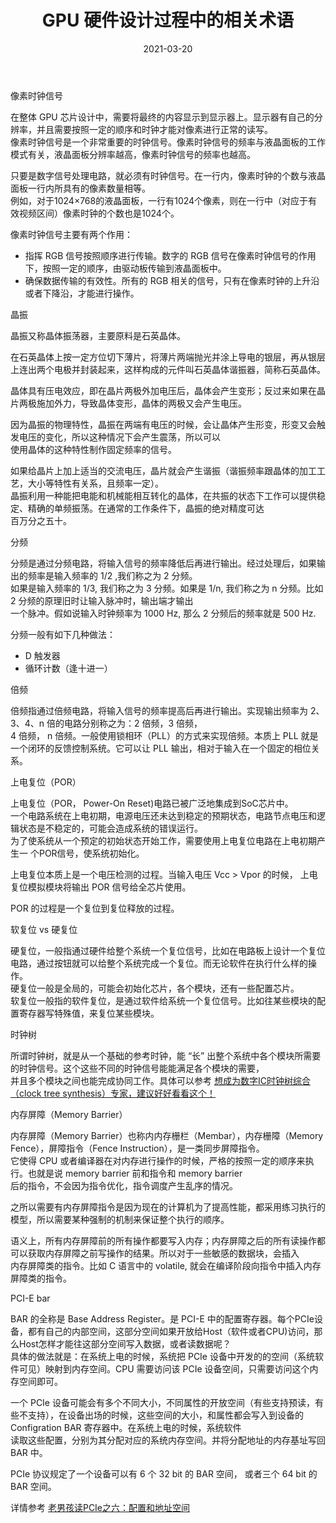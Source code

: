 #+TITLE: GPU 硬件设计过程中的相关术语
#+AUTHOR: 孙建康（rising.lambda）
#+EMAIL:  rising.lambda@gmail.com
#+DATE: 2021-03-20
#+UPDATED: 2021-03-29
#+LAYOUT: post
#+EXCERPT:  GPU 硬件设计中，很多硬件相关的术语，这些术语都代表什么意思呢？
#+DESCRIPTION: GPU 硬件设计中，很多硬件相关的术语，这些术语都代表什么意思呢？
#+TAGS: gpu, ic
#+CATEGORIES: gpu, ic
#+PROPERTY:    header-args        :comments org
#+PROPERTY:    header-args        :mkdirp yes
#+OPTIONS:     num:nil toc:nil todo:nil tasks:nil tags:nil \n:t
#+OPTIONS:     skip:nil author:nil email:nil creator:nil timestamp:nil
#+INFOJS_OPT:  view:nil toc:nil ltoc:t mouse:underline buttons:0 path:http://orgmode.org/org-info.js
#+BIND:        org-preview-latex-image-directory ""
#+OPTIONS:     tex:imagemagick
#+LATEX_HEADER:\usepackage{xeCJK}
#+LATEX_HEADER:\setCJKmainfont{Heiti SC}

**** 像素时钟信号
     在整体 GPU 芯片设计中，需要将最终的内容显示到显示器上。显示器有自己的分辨率，并且需要按照一定的顺序和时钟才能对像素进行正常的读写。
     像素时钟信号是一个非常重要的时钟信号。像素时钟信号的频率与液晶面板的工作模式有关，液晶面板分辨率越高，像素时钟信号的频率也越高。

     只要是数字信号处理电路，就必须有时钟信号。在一行内，像素时钟的个数与液晶面板一行内所具有的像素数量相等。
     例如，对于1024×768的液晶面板，一行有1024个像素，则在一行中（对应于有效视频区间）像素时钟的个数也是1024个。

     像素时钟信号主要有两个作用：

     - 指挥 RGB 信号按照顺序进行传输。数字的 RGB 信号在像素时钟信号的作用下，按照一定的顺序，由驱动板传输到液晶面板中。
     - 确保数据传输的有效性。所有的 RGB 相关的信号，只有在像素时钟的上升沿或者下降沿，才能进行操作。

**** 晶振
     晶振又称晶体振荡器，主要原料是石英晶体。

     在石英晶体上按一定方位切下薄片，将薄片两端抛光并涂上导电的银层，再从银层上连出两个电极并封装起来，这样构成的元件叫石英晶体谐振器，简称石英晶体。

     晶体具有压电效应，即在晶片两极外加电压后，晶体会产生变形；反过来如果在晶片两极施加外力，导致晶体变形，晶体的两极又会产生电压。

     因为晶振的物理特性，晶振在两端有电压的时候，会让晶体产生形变，形变又会触发电压的变化，所以这种情况下会产生震荡，所以可以
     使用晶体的这种特性制作固定频率的信号。
     
     如果给晶片上加上适当的交流电压，晶片就会产生谐振（谐振频率跟晶体的加工工艺，大小等特性有关系，且频率一定）。
     晶振利用一种能把电能和机械能相互转化的晶体，在共振的状态下工作可以提供稳定、精确的单频振荡。在通常的工作条件下，晶振的绝对精度可达
     百万分之五十。

**** 分频
     分频是通过分频电路，将输入信号的频率降低后再进行输出。经过处理后，如果输出的频率是输入频率的 1/2 ,我们称之为 2 分频。
     如果是输入频率的 1/3, 我们称之为 3 分频。如果是 1/n, 我们称之为 n 分频。比如 2 分频的原理旧时让输入脉冲时，输出端才输出
     一个脉冲。假如说输入时钟频率为 1000 Hz, 那么 2 分频后的频率就是 500 Hz.

     分频一般有如下几种做法：

     - D 触发器
     - 循环计数（逢十进一）
       
**** 倍频
     倍频指通过倍频电路，将输入信号的频率提高后再进行输出。实现输出频率为 2、3、4、n 倍的电路分别称之为：2 倍频，3 倍频，
     4 倍频， n 倍频。一般使用锁相环（PLL）的方式来实现倍频。本质上 PLL 就是一个闭环的反馈控制系统。它可以让 PLL 输出，相对于输入在一个固定的相位关系。

**** 上电复位（POR）

     上电复位（POR， Power-On Reset)电路已被广泛地集成到SoC芯片中。
     一个电路系统在上电初期，电源电压还未达到稳定的预期状态，电路节点电压和逻辑状态是不稳定的，可能会造成系统的错误运行。
     为了使系统从一个预定的初始状态开始工作，需要使用上电复位电路在上电初期产生一 个POR信号，使系统初始化。

     上电复位本质上是一个电压检测的过程。当输入电压 Vcc > Vpor 的时候， 上电复位模拟模块将输出 POR 信号给全芯片使用。

     POR 的过程是一个复位到复位释放的过程。

**** 软复位 vs 硬复位
     硬复位，一般指通过硬件给整个系统一个复位信号，比如在电路板上设计一个复位电路，通过按钮就可以给整个系统完成一个复位。而无论软件在执行什么样的操作。
     硬复位一般是全局的，可能会初始化芯片，各个模块，还有一些配置芯片。
     软复位一般指的软件复位，是通过软件给系统一个复位信号。比如往某些模块的配置寄存器写特殊值，来复位某些模块。

**** 时钟树
     
     所谓时钟树，就是从一个基础的参考时钟，能 “长” 出整个系统中各个模块所需要的时钟信号。这个这些不同的时钟信号能能满足各个模块的需要，
     并且多个模块之间也能完成协同工作。具体可以参考 [[https://zhuanlan.zhihu.com/p/77781947][想成为数字IC时钟树综合（clock tree synthesis）专家，建议好好看看这个！]]

**** 内存屏障（Memory Barrier）
     内存屏障（Memory Barrier）也称内内存栅栏（Membar），内存栅障（Memory Fence），屏障指令（Fence Instruction），是一类同步屏障指令。
     它使得 CPU 或者编译器在对内存进行操作的时候，严格的按照一定的顺序来执行。也就是说 memory barrier 前和指令和 memory barrier
     后的指令，不会因为指令优化，指令调度产生乱序的情况。

     之所以需要有内存屏障指令是因为现在的计算机为了提高性能，都采用练习执行的模型，所以需要某种强制的机制来保证整个执行的顺序。

     语义上，所有内存屏障前的所有操作都要写入内存；内存屏障之后的所有读操作都可以获取内存屏障之前写操作的结果。所以对于一些敏感的数据块，会插入
     内存屏障类的指令。比如 C 语言中的 volatile, 就会在编译阶段向指令中插入内存屏障类的指令。

     
**** PCI-E bar
     BAR 的全称是 Base Address Register。是 PCI-E 中的配置寄存器。每个PCIe设备，都有自己的内部空间，这部分空间如果开放给Host（软件或者CPU)访问，那么Host怎样才能往这部分空间写入数据，或者读数据呢？
     具体的做法就是：在系统上电的时候，系统把 PCIe 设备中开发的的空间（系统软件可见）映射到内存空间。CPU 需要访问该 PCIe 设备空间，只需要访问这个内存空间即可。

     一个 PCIe 设备可能会有多个不同大小，不同属性的开放空间（有些支持预读，有些不支持），在设备出场的时候，这些空间的大小，和属性都会写入到设备的 Configration BAR 寄存器中。在系统上电的时候，系统软件
     读取这些配置，分别为其分配对应的系统内存空间。并将分配地址的内存基址写回 BAR 中。

     PCIe 协议规定了一个设备可以有 6 个 32 bit 的 BAR 空间， 或者三个 64 bit 的 BAR 空间。

     详情参考 [[http://www.ssdfans.com/?p=8210][老男孩读PCIe之六：配置和地址空间]]
